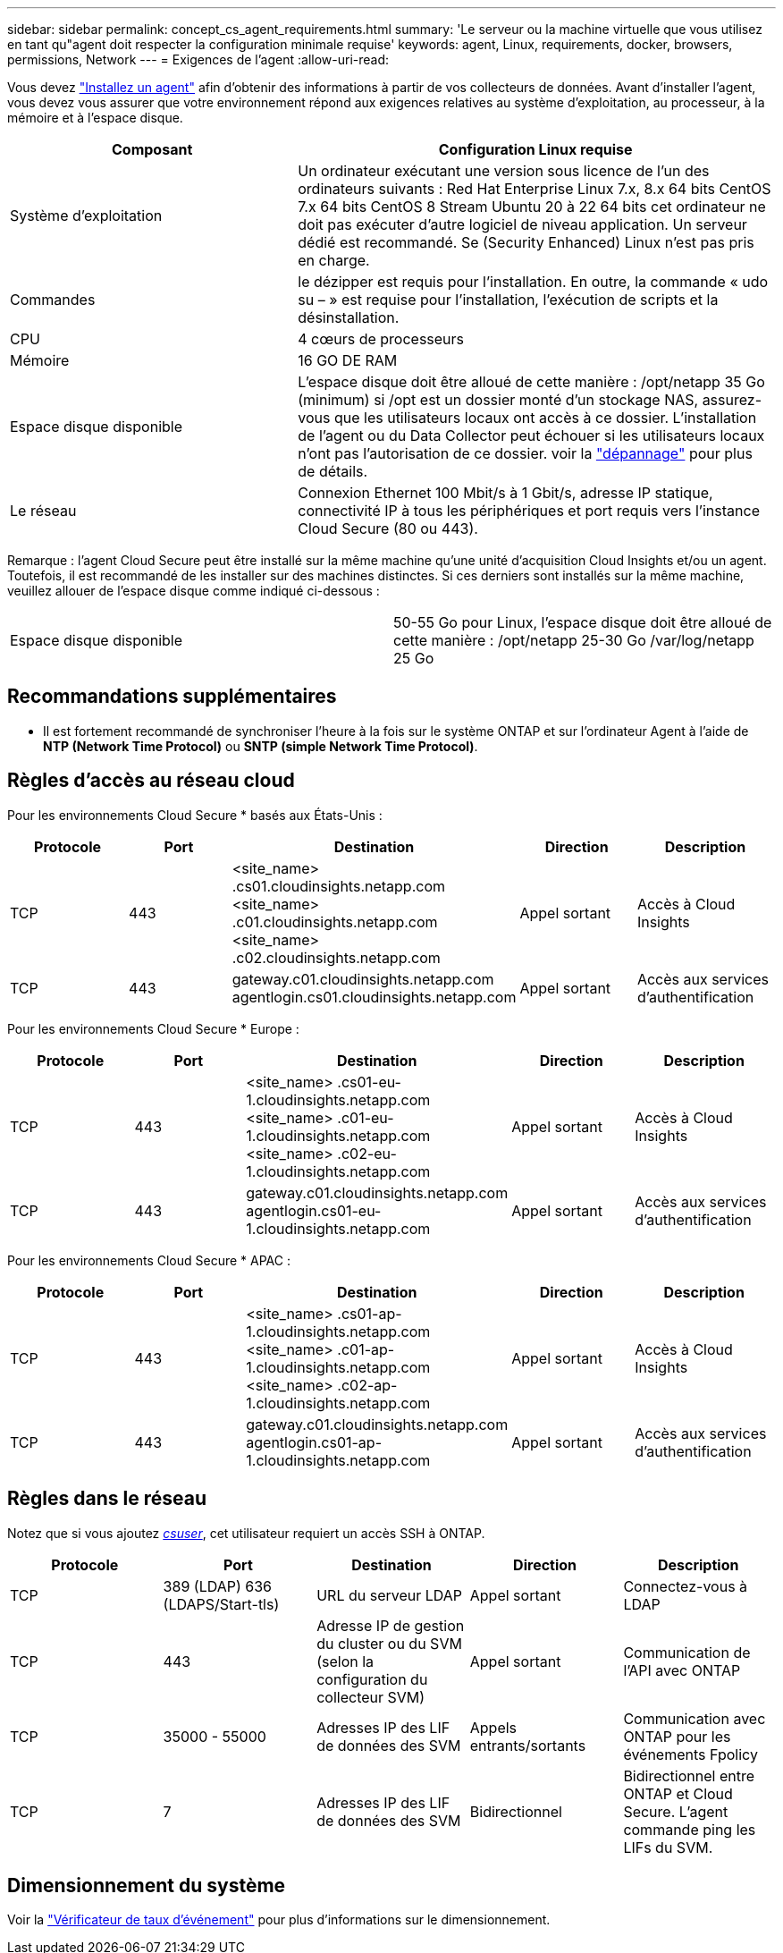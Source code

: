 ---
sidebar: sidebar 
permalink: concept_cs_agent_requirements.html 
summary: 'Le serveur ou la machine virtuelle que vous utilisez en tant qu"agent doit respecter la configuration minimale requise' 
keywords: agent, Linux, requirements, docker, browsers, permissions, Network 
---
= Exigences de l'agent
:allow-uri-read: 


[role="lead"]
Vous devez link:task_cs_add_agent.html["Installez un agent"] afin d'obtenir des informations à partir de vos collecteurs de données. Avant d'installer l'agent, vous devez vous assurer que votre environnement répond aux exigences relatives au système d'exploitation, au processeur, à la mémoire et à l'espace disque.

[cols="36,60"]
|===
| Composant | Configuration Linux requise 


| Système d'exploitation | Un ordinateur exécutant une version sous licence de l'un des ordinateurs suivants : Red Hat Enterprise Linux 7.x, 8.x 64 bits CentOS 7.x 64 bits CentOS 8 Stream Ubuntu 20 à 22 64 bits cet ordinateur ne doit pas exécuter d'autre logiciel de niveau application. Un serveur dédié est recommandé. Se (Security Enhanced) Linux n'est pas pris en charge. 


| Commandes | le dézipper est requis pour l'installation. En outre, la commande « udo su – » est requise pour l'installation, l'exécution de scripts et la désinstallation. 


| CPU | 4 cœurs de processeurs 


| Mémoire | 16 GO DE RAM 


| Espace disque disponible | L'espace disque doit être alloué de cette manière : /opt/netapp 35 Go (minimum) si /opt est un dossier monté d'un stockage NAS, assurez-vous que les utilisateurs locaux ont accès à ce dossier. L'installation de l'agent ou du Data Collector peut échouer si les utilisateurs locaux n'ont pas l'autorisation de ce dossier. voir la link:task_cs_add_agent.html#troubleshooting-agent-errors["dépannage"] pour plus de détails. 


| Le réseau | Connexion Ethernet 100 Mbit/s à 1 Gbit/s, adresse IP statique, connectivité IP à tous les périphériques et port requis vers l'instance Cloud Secure (80 ou 443). 
|===
Remarque : l'agent Cloud Secure peut être installé sur la même machine qu'une unité d'acquisition Cloud Insights et/ou un agent. Toutefois, il est recommandé de les installer sur des machines distinctes. Si ces derniers sont installés sur la même machine, veuillez allouer de l'espace disque comme indiqué ci-dessous :

|===


| Espace disque disponible | 50-55 Go pour Linux, l'espace disque doit être alloué de cette manière : /opt/netapp 25-30 Go /var/log/netapp 25 Go 
|===


== Recommandations supplémentaires

* Il est fortement recommandé de synchroniser l'heure à la fois sur le système ONTAP et sur l'ordinateur Agent à l'aide de *NTP (Network Time Protocol)* ou *SNTP (simple Network Time Protocol)*.




== Règles d'accès au réseau cloud

Pour les environnements Cloud Secure * basés aux États-Unis :

[cols="5*"]
|===
| Protocole | Port | Destination | Direction | Description 


| TCP | 443 | <site_name> .cs01.cloudinsights.netapp.com <site_name> .c01.cloudinsights.netapp.com <site_name> .c02.cloudinsights.netapp.com | Appel sortant | Accès à Cloud Insights 


| TCP | 443 | gateway.c01.cloudinsights.netapp.com agentlogin.cs01.cloudinsights.netapp.com | Appel sortant | Accès aux services d'authentification 
|===
Pour les environnements Cloud Secure * Europe :

[cols="5*"]
|===
| Protocole | Port | Destination | Direction | Description 


| TCP | 443 | <site_name> .cs01-eu-1.cloudinsights.netapp.com <site_name> .c01-eu-1.cloudinsights.netapp.com <site_name> .c02-eu-1.cloudinsights.netapp.com | Appel sortant | Accès à Cloud Insights 


| TCP | 443 | gateway.c01.cloudinsights.netapp.com agentlogin.cs01-eu-1.cloudinsights.netapp.com | Appel sortant | Accès aux services d'authentification 
|===
Pour les environnements Cloud Secure * APAC :

[cols="5*"]
|===
| Protocole | Port | Destination | Direction | Description 


| TCP | 443 | <site_name> .cs01-ap-1.cloudinsights.netapp.com <site_name> .c01-ap-1.cloudinsights.netapp.com <site_name> .c02-ap-1.cloudinsights.netapp.com | Appel sortant | Accès à Cloud Insights 


| TCP | 443 | gateway.c01.cloudinsights.netapp.com agentlogin.cs01-ap-1.cloudinsights.netapp.com | Appel sortant | Accès aux services d'authentification 
|===


== Règles dans le réseau

Notez que si vous ajoutez _<</task_add_collector_svm.html#permissions-when-adding-via-cluster-management-ip,csuser>>_, cet utilisateur requiert un accès SSH à ONTAP.

[cols="5*"]
|===
| Protocole | Port | Destination | Direction | Description 


| TCP | 389 (LDAP) 636 (LDAPS/Start-tls) | URL du serveur LDAP | Appel sortant | Connectez-vous à LDAP 


| TCP | 443 | Adresse IP de gestion du cluster ou du SVM (selon la configuration du collecteur SVM) | Appel sortant | Communication de l'API avec ONTAP 


| TCP | 35000 - 55000 | Adresses IP des LIF de données des SVM | Appels entrants/sortants | Communication avec ONTAP pour les événements Fpolicy 


| TCP | 7 | Adresses IP des LIF de données des SVM | Bidirectionnel | Bidirectionnel entre ONTAP et Cloud Secure. L'agent commande ping les LIFs du SVM. 
|===


== Dimensionnement du système

Voir la link:concept_cs_event_rate_checker.html["Vérificateur de taux d'événement"] pour plus d'informations sur le dimensionnement.
